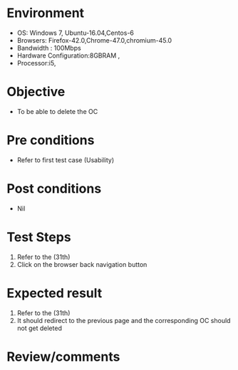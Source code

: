 #+Author: Sravanthi 
#+Date: 10 Dec 2018
* Environment
  - OS: Windows 7, Ubuntu-16.04,Centos-6
  - Browsers: Firefox-42.0,Chrome-47.0,chromium-45.0
  - Bandwidth : 100Mbps
  - Hardware Configuration:8GBRAM , 
  - Processor:i5,

* Objective
  - To be able to delete the OC

* Pre conditions
  - Refer to first test case (Usability)

* Post conditions
  - Nil
* Test Steps
  1. Refer to the  (31th)
  2. Click on the browser back navigation button

* Expected result
  1. Refer to the (31th)
  2. It should redirect to the previous page and the corresponding OC should not get deleted

* Review/comments

